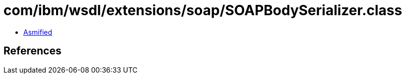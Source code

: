 = com/ibm/wsdl/extensions/soap/SOAPBodySerializer.class

 - link:SOAPBodySerializer-asmified.java[Asmified]

== References

